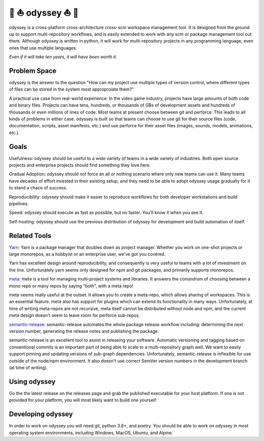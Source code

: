 🚣 ⛵ odyssey ⛵ 🚣
=====================

odyssey is a cross-platform cross-architecture cross-scm workspace management tool. It is designed from the ground up to support multi-repository workflows, and is easily extended to work with any scm or package management tool out there. Although odyssey is written in python, it will work for multi-repository projects in any programming language, even ones that use multiple languages.

*Even if it will take ten years, it will have been worth it.*

.. image:: https://img.shields.io/badge/platform-windows%20%7C%20osx%20%7C%20debian%20%7C%20ubuntu%20%7C%20alpine-lightgrey
    :alt: Supported Platforms

.. image:: https://img.shields.io/badge/architecture-x86%20%7C%20amd64%20%7C%20arm64-lightgrey
    :alt: Supported CPU Architectures

.. image:: https://img.shields.io/badge/python-3.6%20%7C%203.7%20%7C%203.8-lightgrey
    :alt: Supported Python Versions

.. image:: https://img.shields.io/github/v/release/python-odyssey/odyssey
    :target: https://github.com/python-odyssey/odyssey/releases
    :alt: GitHub Release

.. image:: https://img.shields.io/pypi/v/odyssey
    :target: https://pypi.org/project/odyssey/
    :alt: PyPI

.. image:: https://img.shields.io/travis/com/python-odyssey/odyssey/master?label=travis
    :target: https://travis-ci.com/python-odyssey/odyssey
    :alt: Travis

.. image:: https://img.shields.io/appveyor/build/GodwinneLorayne/odyssey/master?label=appveyor
    :target: https://ci.appveyor.com/project/GodwinneLorayne/odyssey
    :alt: AppVeyor

.. image:: https://img.shields.io/circleci/build/github/python-odyssey/odyssey/master?label=circleci
    :target: https://circleci.com/gh/python-odyssey/odyssey/tree/master
    :alt: CircleCI

.. image:: https://img.shields.io/github/workflow/status/python-odyssey/odyssey/Python%20package/master?label=github
    :target: https://github.com/python-odyssey/odyssey/actions?query=workflow%3A%22Python+package%22
    :alt: GitHub Workflow

.. image:: https://img.shields.io/codeship/72420e60-85ba-0138-73ce-161eccafeee2/master?label=codeship
    :target: https://app.codeship.com/projects/72420e60-85ba-0138-73ce-161eccafeee2
    :alt: Codeship

.. image:: https://readthedocs.org/projects/python-odyssey/badge/?version=latest
    :target: https://python-odyssey.readthedocs.io/en/latest/index.html
    :alt: Documentation Status

.. image:: https://snyk.io/test/github/python-odyssey/odyssey/badge.svg?targetFile=requirements.txt
    :target: https://app.snyk.io/org/godwinnelorayne/project/0903f49e-6b81-4892-8b2a-0b532c571285
    :alt: Snyk Status

.. image:: https://img.shields.io/badge/code%20style-black-000000.svg
    :target: https://github.com/psf/black

.. image:: https://coveralls.io/repos/github/python-odyssey/odyssey/badge.svg?branch=master
    :target: https://coveralls.io/github/python-odyssey/odyssey?branch=master

.. image:: https://img.shields.io/github/languages/code-size/python-odyssey/odyssey
    :alt: GitHub code size in bytes

.. image:: https://img.shields.io/github/issues-raw/python-odyssey/odyssey
    :alt: GitHub issues

.. image:: https://img.shields.io/github/license/python-odyssey/odyssey
    :alt: GitHub

.. image:: https://img.shields.io/github/stars/python-odyssey/odyssey
    :alt: GitHub stars

.. image:: https://img.shields.io/discord/714011709794418698
    :target: https://discord.com/channels/714011709794418698

Problem Space
-------------

odyssey is the answer to the question "How can my project use multiple types of version control, where different types of files can be stored in the system most approproiate them?"

A practical use case from real-world experience: In the video game industry, projects have large amounts of both code and binary files. Projects can have tens, hundreds, or thousands of GBs of development assets and hundreds of thousands or even millions of lines of code. Most teams at present choose between git and perforce. This leads to all kinds of problems in either case. odyssey is built so that teams can choose to use git for their source files (code, documentation, scripts, asset manifests, etc.) and use perforce for their asset files (images, sounds, models, animations, etc.)

Goals
-----

Usefulness: odyssey should be useful to a wide variety of teams in a wide variety of industries. Both open source projects and enterprise projects should find something they love here.

Gradual Adoption: odyssey should not force an all or nothing scenario where only new teams can use it. Many teams have decades of effort invested in their existing setup, and they need to be able to adopt odyssey usage gradually for it to stand a chace of success.

Reproducibility: odyssey should make it easier to reproduce workflows for both developer workstations and build pipelines.

Speed: odyssey should execute as fast as possible, but no faster. You'll know it when you see it.

Self-hosting: odyssey should use the previous distribution of odyssey for development and build automation of itself.

Related Tools
-------------

Yarn_: Yarn is a package manager that doubles down as project manager. Whether you work on one-shot projects or large monorepos, as a hobbyist or an enterprise user, we've got you covered.

.. _Yarn: https://yarnpkg.com/

Yarn has excellent design around reproducibility, and consequently is very useful to teams with a lot of investment on the line. Unfortunately yarn seems only designed for npm and git packages, and primarily supports monorepos.

meta_: meta is a tool for managing multi-project systems and libraries. It answers the conundrum of choosing between a mono repo or many repos by saying "both", with a meta repo!

.. _meta: https://www.npmjs.com/package/meta

meta seems really useful at the outset. It allows you to create a meta-repo, which allows sharing of workspaces. This is an essential feature. meta also has support for plugins which can extend its functionality in many ways. Unfortunately, at time of writing meta-repos are not recursive, meta itself cannot be distributed without node and npm, and the current meta design doesn't seem to leave room for perforce sub-repos.

semantic-release_: semantic-release automates the whole package release workflow including: determining the next version number, generating the release notes and publishing the package.

.. _semantic-release: https://github.com/semantic-release/semantic-release

semantic-release is an excellent tool to assist in releasing your software. Automatic versioning and tagging based on conventional commits is an important part of being able to scale to a multi-repository graph well. We want to easily support pinning and updating versions of sub-graph dependencies. Unfortunately, semantic-release is inflexible for use outside of the node/npm environment. It also doesn't use correct SemVer version numbers in the development branch (at time of writing).

Using odyssey
-------------

Go the the latest release on the releases page and grab the published executable for your host platform. If one is not provided for your platform, you will most likely want to build one yourself.

Developing odyssey
------------------

In order to work on odyssey you will need git, python 3.8+, and poetry. You should be able to work on odyssey in most operating system environments, including Windows, MacOS, Ubuntu, and Alpine.
